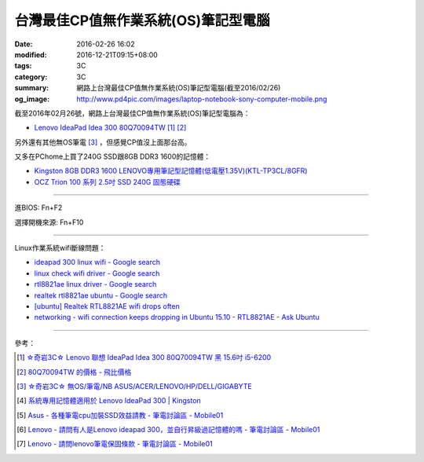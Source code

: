 台灣最佳CP值無作業系統(OS)筆記型電腦
####################################

:date: 2016-02-26 16:02
:modified: 2016-12-21T09:15+08:00
:tags: 3C
:category: 3C
:summary: 網路上台灣最佳CP值無作業系統(OS)筆記型電腦(截至2016/02/26)
:og_image: http://www.pd4pic.com/images/laptop-notebook-sony-computer-mobile.png


截至2016年02月26號，網路上台灣最佳CP值無作業系統(OS)筆記型電腦為：

- `Lenovo IdeaPad Idea 300 80Q70094TW <https://www.google.com.tw/search?q=Lenovo+IdeaPad+Idea+300+80Q70094TW>`_
  [1]_ [2]_

另外還有其他無OS筆電 [3]_ ，但感覺CP值沒上面那台高。

又多在PChome上買了240G SSD跟8GB DDR3 1600的記憶體：

- `Kingston 8GB DDR3 1600 LENOVO專用筆記型記憶體(低電壓1.35V)(KTL-TP3CL/8GFR) <http://24h.pchome.com.tw/prod/DRAL14-A83053519>`_
- `OCZ Trion 100 系列 2.5吋 SSD 240G 固態硬碟 <http://24h.pchome.com.tw/prod/DRAH27-A9006A6WG>`_


----

進BIOS: Fn+F2

選擇開機來源: Fn+F10

----

Linux作業系統wifi斷線問題：

- `ideapad 300 linux wifi - Google search <https://www.google.com/search?q=ideapad+300+linux+wifi>`_
- `linux check wifi driver - Google search <https://www.google.com/search?q=linux+check+wifi+driver>`_
- `rtl8821ae linux driver - Google search <https://www.google.com/search?q=rtl8821ae+linux+driver>`_
- `realtek rtl8821ae ubuntu - Google search <https://www.google.com/search?q=realtek+rtl8821ae+ubuntu>`_
- `[ubuntu] Realtek RTL8821AE wifi drops often <http://ubuntuforums.org/showthread.php?t=2319956>`_
- `networking - wifi connection keeps dropping in Ubuntu 15.10 - RTL8821AE - Ask Ubuntu <http://askubuntu.com/questions/730430/wifi-connection-keeps-dropping-in-ubuntu-15-10-rtl8821ae>`_

----

參考：

.. [1] `☆奇岩3C☆ Lenovo 聯想 IdeaPad Idea 300 80Q70094TW 黑 15.6吋 i5-6200 <https://tw.bid.yahoo.com/item/%E2%98%86%E5%A5%87%E5%B2%A93C%E2%98%86-Lenovo-%E8%81%AF%E6%83%B3-IdeaPad-Idea-300-80Q70094TW-100120889478>`_

.. [2] `80Q70094TW 的價格 - 飛比價格 <http://feebee.com.tw/s/?q=80Q70094TW>`_

.. [3] `☆奇岩3C☆ 無OS/筆電/NB ASUS/ACER/LENOVO/HP/DELL/GIGABYTE <https://tw.bid.yahoo.com/item/%E2%98%86%E5%A5%87%E5%B2%A93C%E2%98%86-%E7%84%A1OS-%E7%AD%86%E9%9B%BB-NB-ASUS-ACER-LENOVO-HP-DELL-G-100051398457>`_

.. [4] `系統專用記憶體適用於 Lenovo IdeaPad 300 | Kingston <http://www.kingston.com/tw/memory/search/Default.aspx?DeviceType=3&Mfr=LEN&Line=IdeaPad&Model=94041&DisPart=&Description=Kingston_System_Specific_Memory_for_LEN_IdeaPad_Lenovo_-_IdeaPad_300>`_

.. [5] `Asus - 各種筆電cpu加裝SSD效益請教 - 筆電討論區 - Mobile01 <http://www.mobile01.com/topicdetail.php?f=233&t=4651958>`_

.. [6] `Lenovo - 請問有人是Lenovo ideapad 300，並自行昇級過記憶體的嗎 - 筆電討論區 - Mobile01 <http://www.mobile01.com/topicdetail.php?f=240&t=4703611>`_

.. [7] `Lenovo - 請問lenovo筆電保固條款 - 筆電討論區 - Mobile01 <http://www.mobile01.com/topicdetail.php?f=240&t=4679827>`_
